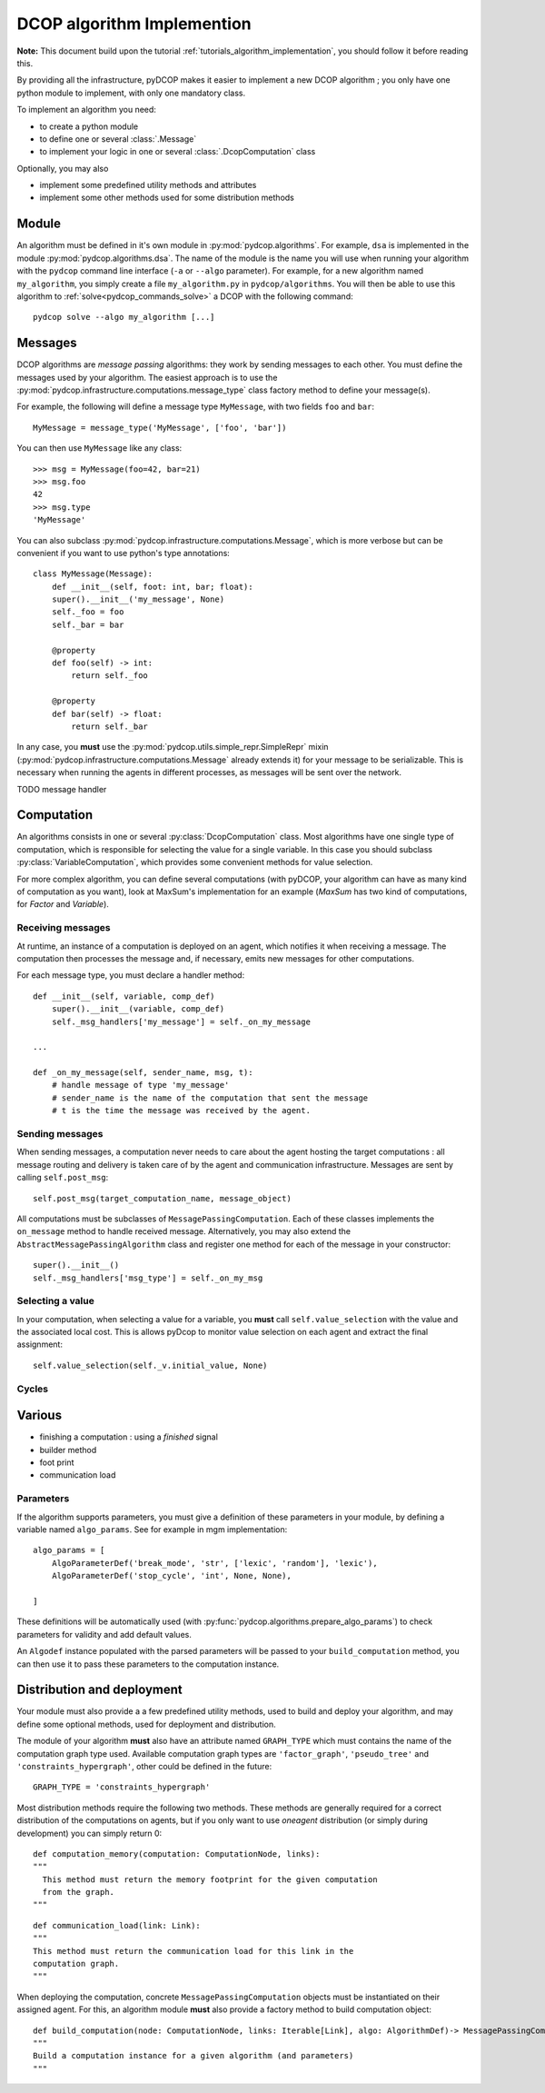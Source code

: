 

.. _implementation_algorithms:

DCOP algorithm Implemention
===========================

**Note:** This document build upon the tutorial
:ref:`tutorials_algorithm_implementation`,
you should follow it before reading this.


By providing all the infrastructure, pyDCOP makes it easier to implement a
new DCOP algorithm ; you only have one python module to implement,
with only one mandatory class.


To implement an algorithm you need:

- to create a python module
- to define one or several :class:`.Message`
- to implement your logic in one or several
  :class:`.DcopComputation` class

Optionally, you may also

- implement some predefined utility methods and attributes
- implement some other methods used for some
  distribution methods


Module
------

An algorithm must be defined in it's own module in :py:mod:`pydcop.algorithms`.
For example, ``dsa`` is implemented in the module :py:mod:`pydcop.algorithms.dsa`.
The name of the module is the name you will use
when running your algorithm with the ``pydcop``
command line interface (``-a`` or ``--algo`` parameter).
For example, for a new algorithm named ``my_algorithm``,
you simply create a file ``my_algorithm.py`` in ``pydcop/algorithms``.
You will then be able to use this algorithm
to :ref:`solve<pydcop_commands_solve>` a DCOP with the following command::

  pydcop solve --algo my_algorithm [...]


Messages
--------

DCOP algorithms are *message passing* algorithms: they work by sending
messages to each other. You must define the messages used by your algorithm.
The easiest approach is to use the
:py:mod:`pydcop.infrastructure.computations.message_type`
class factory method to define your message(s).

For example, the following will define a message type ``MyMessage``, with two
fields ``foo`` and ``bar``::

  MyMessage = message_type('MyMessage', ['foo', 'bar'])

You can then use ``MyMessage`` like any class::

  >>> msg = MyMessage(foo=42, bar=21)
  >>> msg.foo
  42
  >>> msg.type
  'MyMessage'

You can also subclass :py:mod:`pydcop.infrastructure.computations.Message`,
which is more verbose but can be convenient if you want to use python's type
annotations::

  class MyMessage(Message):
      def __init__(self, foot: int, bar; float):
      super().__init__('my_message', None)
      self._foo = foo
      self._bar = bar

      @property
      def foo(self) -> int:
          return self._foo

      @property
      def bar(self) -> float:
          return self._bar

In any case, you **must** use the
:py:mod:`pydcop.utils.simple_repr.SimpleRepr` mixin
(:py:mod:`pydcop.infrastructure.computations.Message` already extends it)
for your message to be serializable.
This is necessary when running the agents in
different processes, as messages will be sent over the network.


TODO message handler

Computation
-----------

An algorithms consists in one or several :py:class:`DcopComputation` class.
Most algorithms have one single type of computation, which is
responsible for selecting the value for a single variable.
In this case you should subclass :py:class:`VariableComputation`,
which provides some convenient methods for value selection.

For more complex algorithm, you can define several computations
(with pyDCOP, your algorithm can have as many kind of computation as you want),
look at MaxSum's implementation for an example
(`MaxSum` has two kind of computations, for `Factor` and `Variable`).


Receiving messages
^^^^^^^^^^^^^^^^^^

At runtime, an instance of a computation is deployed on an agent,
which notifies it when receiving a message.
The computation then processes the message and,
if necessary, emits new messages for other computations.

For each message type, you must declare a handler method::

  def __init__(self, variable, comp_def)
      super().__init__(variable, comp_def)
      self._msg_handlers['my_message'] = self._on_my_message

  ...

  def _on_my_message(self, sender_name, msg, t):
      # handle message of type 'my_message'
      # sender_name is the name of the computation that sent the message
      # t is the time the message was received by the agent.


Sending messages
^^^^^^^^^^^^^^^^

When sending messages, a computation never needs
to care about the agent hosting the target computations :
all message routing and delivery is taken care of by
the agent and communication infrastructure.
Messages are sent by calling ``self.post_msg``::

  self.post_msg(target_computation_name, message_object)

All computations must be subclasses of ``MessagePassingComputation``.
Each of these classes implements the ``on_message`` method to handle
received message. Alternatively, you may also extend the
``AbstractMessagePassingAlgorithm`` class and register one method for
each of the message in your constructor::

    super().__init__()
    self._msg_handlers['msg_type'] = self._on_my_msg

Selecting a value
^^^^^^^^^^^^^^^^^

In your computation, when selecting a value for a variable, you **must**
call ``self.value_selection`` with the value and the associated local cost.
This is allows pyDcop to monitor value selection on each agent and
extract the final assignment::

    self.value_selection(self._v.initial_value, None)


Cycles
^^^^^^




Various
-------

* finishing a computation : using a `finished` signal
* builder method
* foot print
* communication load


Parameters
^^^^^^^^^^

If the algorithm supports parameters, you must give a definition of these
parameters in your module, by defining a variable named ``algo_params``. See
for example in mgm implementation::

    algo_params = [
        AlgoParameterDef('break_mode', 'str', ['lexic', 'random'], 'lexic'),
        AlgoParameterDef('stop_cycle', 'int', None, None),

    ]


These definitions will be automatically used
(with :py:func:`pydcop.algorithms.prepare_algo_params`) to check parameters
for validity and add default values.

An ``Algodef`` instance populated with the parsed parameters will be passed to
your ``build_computation`` method, you can then use it to pass these parameters
to the computation instance.


Distribution and deployment
----------------------------

Your module must also provide a a few predefined utility methods, used to
build and deploy your algorithm, and may define some optional methods, used for
deployment and distribution.

The module of your algorithm **must** also have an attribute named ``GRAPH_TYPE`` which
must contains the name of the computation graph type used. Available
computation graph types are ``'factor_graph'``, ``'pseudo_tree'`` and
``'constraints_hypergraph'``, other could be defined in the future::

    GRAPH_TYPE = 'constraints_hypergraph'

Most distribution methods require the following two methods. These methods
are generally required for a correct distribution of the computations on
agents, but if you only want to use `oneagent` distribution (or simply
during development) you can simply return 0::

     def computation_memory(computation: ComputationNode, links):
     """
       This method must return the memory footprint for the given computation
       from the graph.
     """

::

    def communication_load(link: Link):
    """
    This method must return the communication load for this link in the
    computation graph.
    """


When deploying  the computation, concrete ``MessagePassingComputation`` objects
must be instantiated on their assigned agent. For this, an algorithm
module **must** also provide a factory method to build computation object::

    def build_computation(node: ComputationNode, links: Iterable[Link], algo: AlgorithmDef)-> MessagePassingComputation:
    """
    Build a computation instance for a given algorithm (and parameters)
    """



